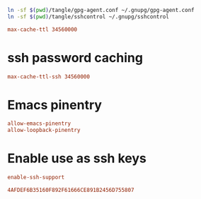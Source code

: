 #+PROPERTY: header-args:conf :tangle tangle/gpg-agent.conf :comments org

#+BEGIN_SRC sh :tangle no :results silent
ln -sf $(pwd)/tangle/gpg-agent.conf ~/.gnupg/gpg-agent.conf
ln -sf $(pwd)/tangle/sshcontrol ~/.gnupg/sshcontrol
#+END_SRC


#+BEGIN_SRC conf
max-cache-ttl 34560000
#+END_SRC
* ssh password caching
#+BEGIN_SRC conf
max-cache-ttl-ssh 34560000
#+END_SRC
* Emacs pinentry
#+BEGIN_SRC conf
allow-emacs-pinentry
allow-loopback-pinentry
#+END_SRC
* Enable use as ssh keys
#+begin_src conf
enable-ssh-support
#+end_src

#+begin_src conf :tangle tangle/sshcontrol
4AFDEF6B35160F892F61666CE891B2456D755807
#+end_src
